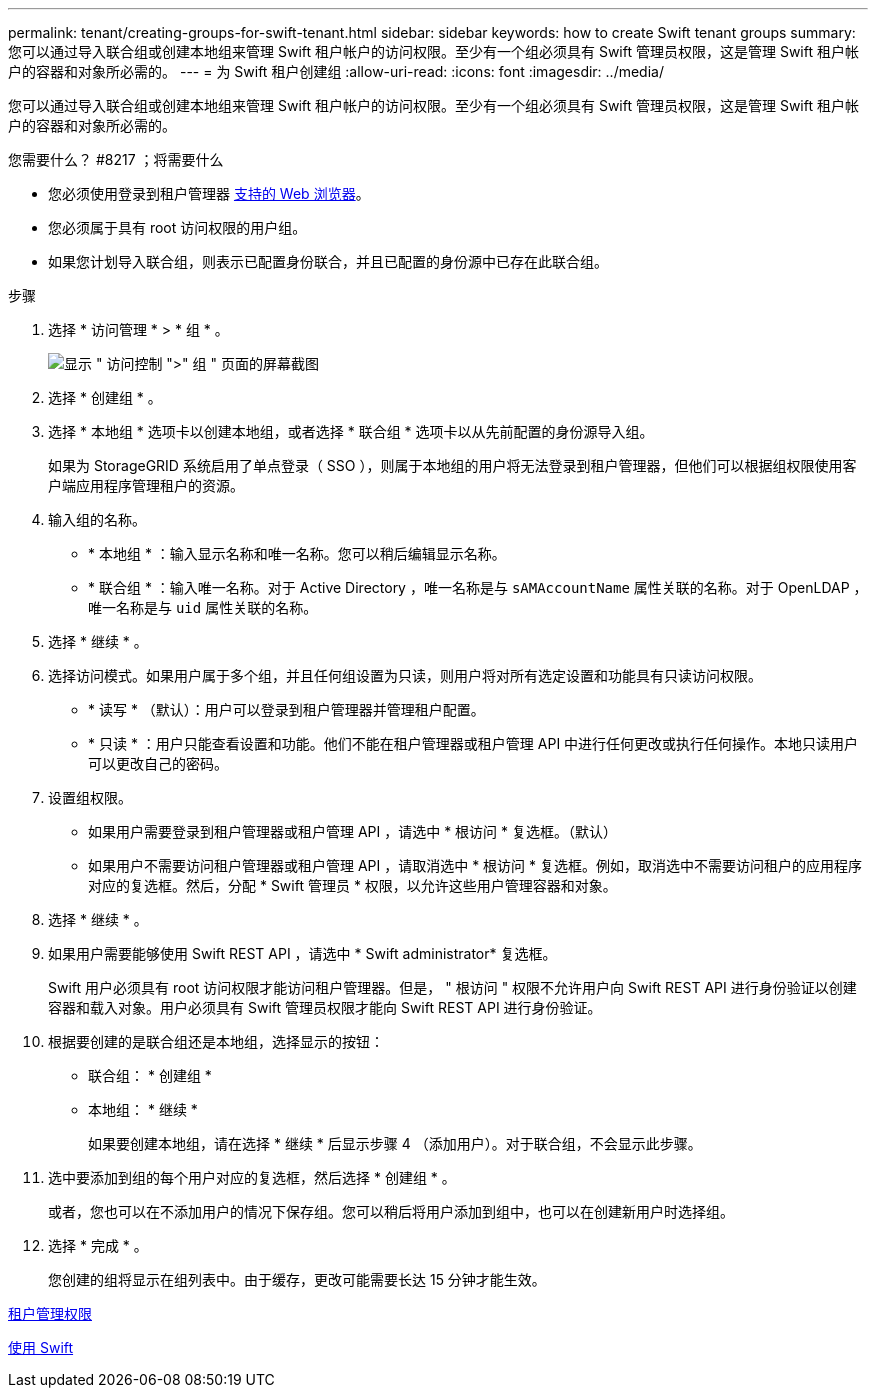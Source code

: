 ---
permalink: tenant/creating-groups-for-swift-tenant.html 
sidebar: sidebar 
keywords: how to create Swift tenant groups 
summary: 您可以通过导入联合组或创建本地组来管理 Swift 租户帐户的访问权限。至少有一个组必须具有 Swift 管理员权限，这是管理 Swift 租户帐户的容器和对象所必需的。 
---
= 为 Swift 租户创建组
:allow-uri-read: 
:icons: font
:imagesdir: ../media/


[role="lead"]
您可以通过导入联合组或创建本地组来管理 Swift 租户帐户的访问权限。至少有一个组必须具有 Swift 管理员权限，这是管理 Swift 租户帐户的容器和对象所必需的。

.您需要什么？ #8217 ；将需要什么
* 您必须使用登录到租户管理器 xref:../admin/web-browser-requirements.adoc[支持的 Web 浏览器]。
* 您必须属于具有 root 访问权限的用户组。
* 如果您计划导入联合组，则表示已配置身份联合，并且已配置的身份源中已存在此联合组。


.步骤
. 选择 * 访问管理 * > * 组 * 。
+
image::../media/tenant_add_groups_example.png[显示 " 访问控制 ">" 组 " 页面的屏幕截图]

. 选择 * 创建组 * 。
. 选择 * 本地组 * 选项卡以创建本地组，或者选择 * 联合组 * 选项卡以从先前配置的身份源导入组。
+
如果为 StorageGRID 系统启用了单点登录（ SSO ），则属于本地组的用户将无法登录到租户管理器，但他们可以根据组权限使用客户端应用程序管理租户的资源。

. 输入组的名称。
+
** * 本地组 * ：输入显示名称和唯一名称。您可以稍后编辑显示名称。
** * 联合组 * ：输入唯一名称。对于 Active Directory ，唯一名称是与 `sAMAccountName` 属性关联的名称。对于 OpenLDAP ，唯一名称是与 `uid` 属性关联的名称。


. 选择 * 继续 * 。
. 选择访问模式。如果用户属于多个组，并且任何组设置为只读，则用户将对所有选定设置和功能具有只读访问权限。
+
** * 读写 * （默认）：用户可以登录到租户管理器并管理租户配置。
** * 只读 * ：用户只能查看设置和功能。他们不能在租户管理器或租户管理 API 中进行任何更改或执行任何操作。本地只读用户可以更改自己的密码。


. 设置组权限。
+
** 如果用户需要登录到租户管理器或租户管理 API ，请选中 * 根访问 * 复选框。（默认）
** 如果用户不需要访问租户管理器或租户管理 API ，请取消选中 * 根访问 * 复选框。例如，取消选中不需要访问租户的应用程序对应的复选框。然后，分配 * Swift 管理员 * 权限，以允许这些用户管理容器和对象。


. 选择 * 继续 * 。
. 如果用户需要能够使用 Swift REST API ，请选中 * Swift administrator* 复选框。
+
Swift 用户必须具有 root 访问权限才能访问租户管理器。但是， " 根访问 " 权限不允许用户向 Swift REST API 进行身份验证以创建容器和载入对象。用户必须具有 Swift 管理员权限才能向 Swift REST API 进行身份验证。

. 根据要创建的是联合组还是本地组，选择显示的按钮：
+
** 联合组： * 创建组 *
** 本地组： * 继续 *
+
如果要创建本地组，请在选择 * 继续 * 后显示步骤 4 （添加用户）。对于联合组，不会显示此步骤。



. 选中要添加到组的每个用户对应的复选框，然后选择 * 创建组 * 。
+
或者，您也可以在不添加用户的情况下保存组。您可以稍后将用户添加到组中，也可以在创建新用户时选择组。

. 选择 * 完成 * 。
+
您创建的组将显示在组列表中。由于缓存，更改可能需要长达 15 分钟才能生效。



xref:tenant-management-permissions.adoc[租户管理权限]

xref:../swift/index.adoc[使用 Swift]
